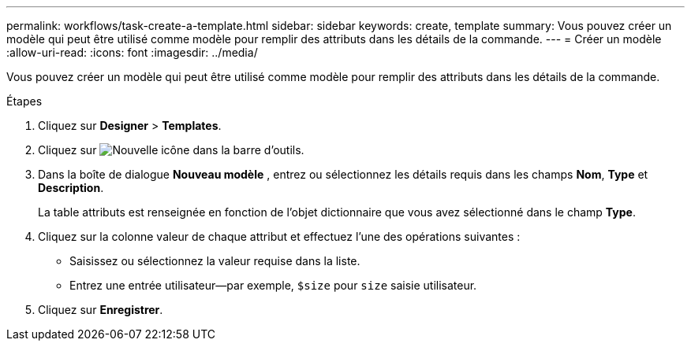 ---
permalink: workflows/task-create-a-template.html 
sidebar: sidebar 
keywords: create, template 
summary: Vous pouvez créer un modèle qui peut être utilisé comme modèle pour remplir des attributs dans les détails de la commande. 
---
= Créer un modèle
:allow-uri-read: 
:icons: font
:imagesdir: ../media/


[role="lead"]
Vous pouvez créer un modèle qui peut être utilisé comme modèle pour remplir des attributs dans les détails de la commande.

.Étapes
. Cliquez sur *Designer* > *Templates*.
. Cliquez sur image:../media/new_wfa_icon.gif["Nouvelle icône"] dans la barre d'outils.
. Dans la boîte de dialogue *Nouveau modèle* , entrez ou sélectionnez les détails requis dans les champs *Nom*, *Type* et *Description*.
+
La table attributs est renseignée en fonction de l'objet dictionnaire que vous avez sélectionné dans le champ *Type*.

. Cliquez sur la colonne valeur de chaque attribut et effectuez l'une des opérations suivantes :
+
** Saisissez ou sélectionnez la valeur requise dans la liste.
** Entrez une entrée utilisateur--par exemple, `$size` pour `size` saisie utilisateur.


. Cliquez sur *Enregistrer*.

